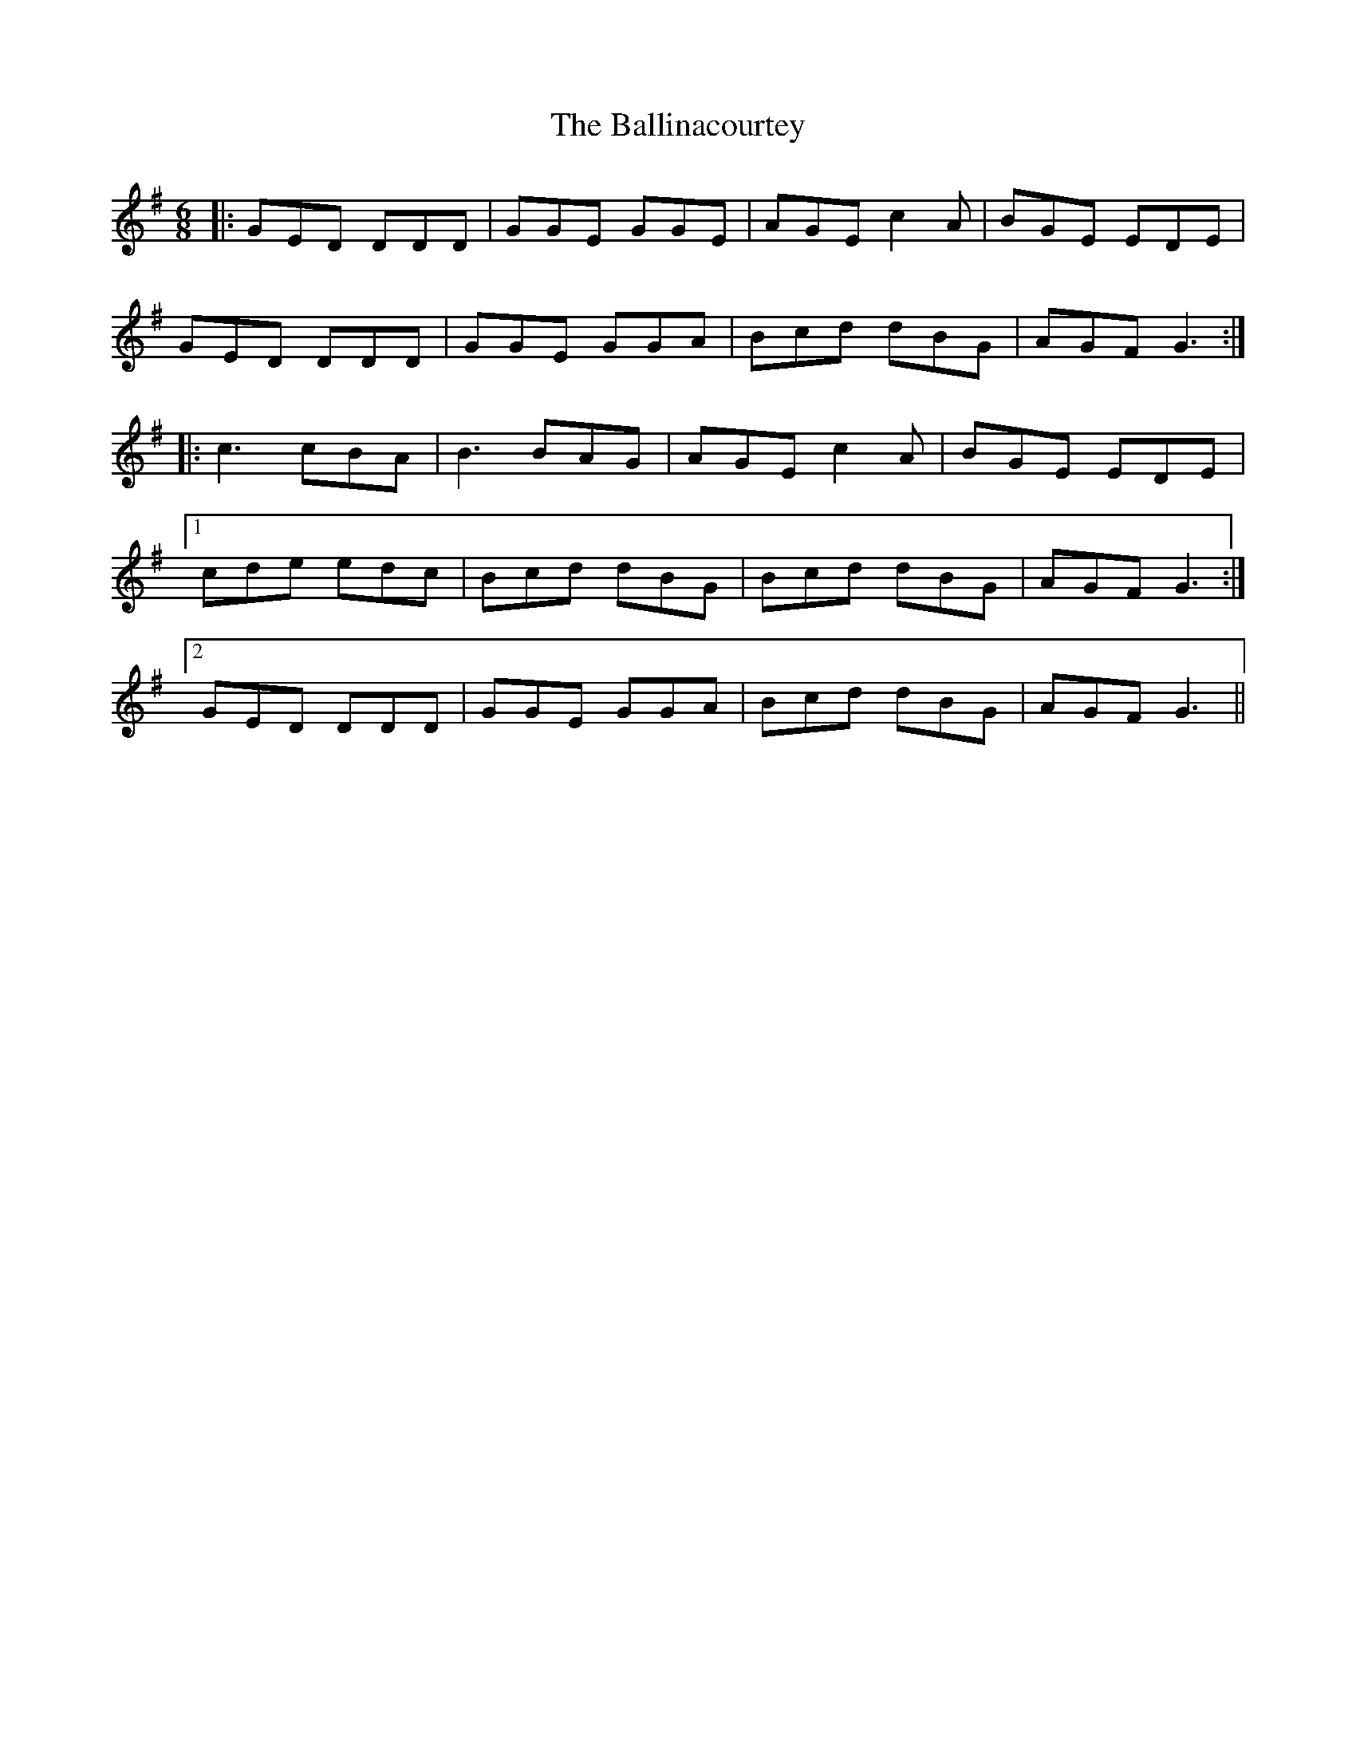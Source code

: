 X: 2421
T: Ballinacourtey, The
R: jig
M: 6/8
K: Gmajor
|:GED DDD|GGE GGE|AGE c2A|BGE EDE|
GED DDD|GGE GGA|Bcd dBG|AGF G3:|
|:c3 cBA|B3 BAG|AGE c2A|BGE EDE|
[1 cde edc|Bcd dBG|Bcd dBG|AGF G3:|
[2 GED DDD|GGE GGA|Bcd dBG|AGF G3||

